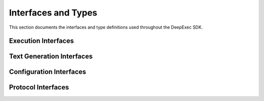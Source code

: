 Interfaces and Types
===================

This section documents the interfaces and type definitions used throughout the DeepExec SDK.

Execution Interfaces
------------------

.. js:class:: ExecutionResult

   Result of a code execution operation.

   .. js:attribute:: output

      Execution output (stdout/stderr combined).

      :type: string

   .. js:attribute:: exitCode

      Exit code of the process.

      :type: number

   .. js:attribute:: executionTime

      Execution time in milliseconds.

      :type: number

   .. js:attribute:: memoryUsage

      Memory usage in MB.

      :type: number
      :optional:

   .. js:attribute:: metadata

      Additional metadata about the execution.

      :type: Record<string, any>
      :optional:

.. js:class:: ExecutionOptions

   Options for code execution.

   .. js:attribute:: timeout

      Execution timeout in seconds.

      :type: number
      :optional:

   .. js:attribute:: language

      Programming language.

      :type: string
      :optional:

   .. js:attribute:: environment

      Environment variables to set for the execution.

      :type: Record<string, string>
      :optional:

   .. js:attribute:: workingDirectory

      Working directory for the execution.

      :type: string
      :optional:

Text Generation Interfaces
------------------------

.. js:class:: TextGenerationResult

   Result of a text generation operation.

   .. js:attribute:: text

      Generated text.

      :type: string

   .. js:attribute:: model

      Model used for generation.

      :type: string

   .. js:attribute:: generationTime

      Generation time in milliseconds.

      :type: number

   .. js:attribute:: usage

      Token usage statistics.

      :type: object
      :optional:

   .. js:attribute:: usage.promptTokens

      Number of tokens in the prompt.

      :type: number

   .. js:attribute:: usage.completionTokens

      Number of tokens in the completion.

      :type: number

   .. js:attribute:: usage.totalTokens

      Total number of tokens used.

      :type: number

.. js:class:: TextGenerationOptions

   Options for text generation.

   .. js:attribute:: maxTokens

      Maximum number of tokens to generate.

      :type: number
      :optional:

   .. js:attribute:: temperature

      Sampling temperature (0.0-2.0).

      :type: number
      :optional:

   .. js:attribute:: topP

      Top-p sampling parameter (0.0-1.0).

      :type: number
      :optional:

   .. js:attribute:: model

      Model name to use.

      :type: string
      :optional:

.. js:class:: TextStreamChunk

   Chunk of a streaming text generation response.

   .. js:attribute:: text

      Text chunk.

      :type: string

   .. js:attribute:: done

      Whether this is the final chunk.

      :type: boolean

Configuration Interfaces
----------------------

.. js:class:: ClientConfigOptions

   Configuration options for the DeepExec client.

   .. js:attribute:: endpoint

      API endpoint URL.

      :type: string
      :optional:

   .. js:attribute:: timeout

      Operation timeout in seconds.

      :type: number
      :optional:

   .. js:attribute:: maxRetries

      Maximum number of retry attempts for failed operations.

      :type: number
      :optional:

   .. js:attribute:: deepseekKey

      DeepSeek API key for authentication.

      :type: string
      :optional:

   .. js:attribute:: e2bKey

      E2B API key for code execution.

      :type: string
      :optional:

   .. js:attribute:: verifySSL

      Whether to verify SSL certificates.

      :type: boolean
      :optional:

   .. js:attribute:: securityOptions

      Advanced security configuration options.

      :type: SecurityOptions
      :optional:

.. js:class:: SecurityOptions

   Security configuration options.

   .. js:attribute:: maxCodeLength

      Maximum allowed code length in characters.

      :type: number
      :optional:

   .. js:attribute:: allowedLanguages

      List of allowed programming languages.

      :type: string[]
      :optional:

   .. js:attribute:: blockedKeywords

      List of blocked keywords that will trigger security errors.

      :type: string[]
      :optional:

Protocol Interfaces
-----------------

.. js:class:: MCPRequest

   MCP protocol request message.

   .. js:attribute:: protocol_version

      Protocol version (e.g., "2024.1").

      :type: string

   .. js:attribute:: type

      Request type (e.g., "text_generation", "code_execution").

      :type: string

   .. js:attribute:: session_id

      Session identifier.

      :type: string
      :optional:

   .. js:attribute:: input

      Request input parameters.

      :type: object

   .. js:attribute:: metadata

      Request metadata.

      :type: object
      :optional:

.. js:class:: MCPResponse

   MCP protocol response message.

   .. js:attribute:: protocol_version

      Protocol version (e.g., "2024.1").

      :type: string

   .. js:attribute:: type

      Response type (e.g., "text_generation_result", "code_execution_result").

      :type: string

   .. js:attribute:: session_id

      Session identifier.

      :type: string
      :optional:

   .. js:attribute:: request_id

      Unique request identifier.

      :type: string

   .. js:attribute:: status

      Operation status ("success" or "error").

      :type: string

   .. js:attribute:: output

      Response output data.

      :type: object

   .. js:attribute:: error

      Error information (only present if status is "error").

      :type: object
      :optional:

   .. js:attribute:: metadata

      Response metadata.

      :type: object
      :optional:
